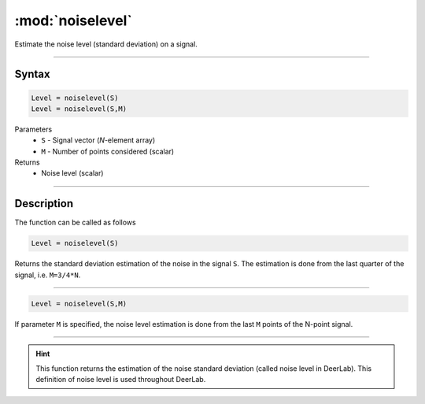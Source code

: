 .. highlight:: matlab
.. _noiselevel:

*********************
:mod:`noiselevel`
*********************

Estimate the noise level (standard deviation) on a signal.

-----------------------------


Syntax
=========================================

.. code-block:: matlab

   Level = noiselevel(S)
   Level = noiselevel(S,M)

Parameters
    *   ``S`` - Signal vector (*N*-element array)
    *   ``M`` -  Number of points considered (scalar)
Returns
    *  Noise level (scalar)

-----------------------------


Description
=========================================
The function can be called as follows

.. code-block:: matlab

   Level = noiselevel(S)

Returns the standard deviation estimation of the noise in the signal ``S``. The estimation is done from the last quarter of the signal, i.e. ``M=3/4*N``.

-----------------------------


.. code-block:: matlab

    Level = noiselevel(S,M)

If parameter ``M`` is specified, the noise level estimation is done from the last ``M`` points of the N-point signal.

-----------------------------

.. hint:: This function returns the estimation of the noise standard deviation (called noise level in DeerLab). This definition of noise level is used throughout DeerLab.